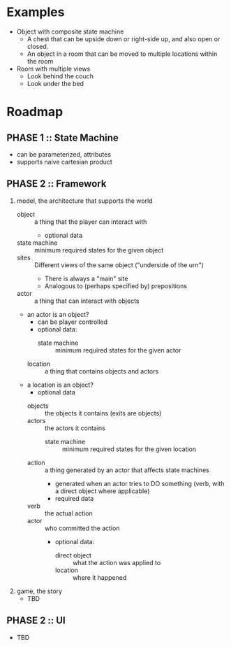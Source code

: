 * Examples
  - Object with composite state machine
    - A chest that can be upside down or right-side up, and also open
      or closed.
    - An object in a room that can be moved to multiple locations
      within the room
  - Room with multiple views
    - Look behind the couch
    - Look under the bed
* Roadmap
** PHASE 1 :: State Machine
   - can be parameterized, attributes
   - supports naive cartesian product
** PHASE 2 :: Framework
   1. model, the architecture that supports the world
      - object :: a thing that the player can interact with
       	+ optional data
	  - state machine :: minimum required states for the given object 
	  - sites :: Different views of the same object ("underside of the urn")
	    - There is always a "main" site
	    - Analogous to (perhaps specified by) prepositions
      - actor :: a thing that can interact with objects
	- an actor is an object?
       	- can be player controlled
       	- optional data:
          - state machine :: minimum required states for the given actor
      - location :: a thing that contains objects and actors
	- a location is an object?
       	+ optional data
	  - objects :: the objects it contains (exits are objects)
	  - actors :: the actors it contains
          - state machine :: minimum required states for the given location
      - action :: a thing generated by an actor that affects state machines
       	+ generated when an actor tries to DO something (verb, with a direct object where applicable)
       	+ required data
	  - verb :: the actual action
	  - actor :: who committed the action
       	+ optional data:
          - direct object :: what the action was applied to
          - location :: where it happened
   2. game, the story
      - TBD
** PHASE 2 :: UI
   - TBD
